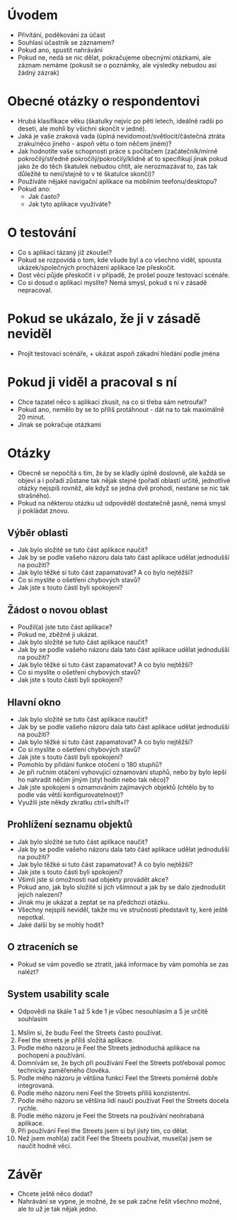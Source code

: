 * Úvodem
- Přivítání, poděkování za účast
- Souhlasí účastník se záznamem?
- Pokud ano, spustit nahrávání
- Pokud ne, nedá se nic dělat, pokračujeme obecnými otázkami, ale záznam nemáme (pokusit se o poznámky, ale výsledky nebudou asi žádný zázrak)
* Obecné otázky o respondentovi
- Hrubá klasifikace věku (škatulky nejvíc  po pěti letech, ideálně radši po deseti, ale mohli by všichni skončit v jedné).
- Jaká je vaše zraková vada (úplná nevidomost/světlocit/částečná ztráta zraku/něco jiného - aspoň větu o tom něčem jiném)?
- Jak hodnotíte vaše schopnosti práce s počítačem (začátečník/mírně pokročilý/středně pokročilý/pokročilý/klidně ať to specifikují jinak pokud jako že do těch škatulek nebudou chtít, ale nerozmazávat to, zas tak důležité to není/stejně to v té škatulce skončí)?
- Používáte nějaké navigační aplikace na mobilním teefonu/desktopu?
- Pokud ano:
  - Jak často?
  - Jak tyto aplikace využíváte?
* O testování
- Co s aplikací tázaný již zkoušel?
- Pokud se rozpovídá o tom, kde všude byl a co všechno viděl, spousta ukázek/společných procházení aplikace lze přeskočit.
- Dost věcí půjde přeskočit i v případě, že prošel pouze testovací scénáře.
- Co si dosud o aplikaci myslíte? Nemá smysl, pokud s ní v zásadě nepracoval.
* Pokud se ukázalo, že ji v zásadě neviděl
- Projít testovací scénáře, + ukázat aspoň zákadní hledání podle jména
* Pokud ji viděl a pracoval s ní
- Chce tazatel něco s aplikací zkusit, na co si třeba sám netroufal?
- Pokud ano, nemělo by se to příliš protáhnout - dát na to tak maximálně 20 minut.
- Jinak se pokračuje otázkami
* Otázky
- Obecně se nepočítá s tím, že by se kladly úplně doslovně, ale každá se objeví a i pořadí zůstane tak nějak stejné (pořadí oblastí určitě, jednotlivé otázky nejspíš rovněž, ale když se jedna dvě prohodí, nestane se nic tak strašného).
- Pokud na některou otázku už odpověděl dostatečně jasně, nemá smysl ji pokládat znovu.
** Výběr oblasti
- Jak bylo složité se tuto část aplikace naučit?
- Jak by se podle vašeho názoru dala tato část aplikace udělat jednodušší na použití?
- Jak bylo těžké si tuto část zapamatovat? A co bylo nejtěžší?
- Co si myslíte o ošetření chybových stavů?
- Jak jste s touto částí byli spokojení?
** Žádost o novou oblast
- Použil(a) jste tuto část aplikace?
- Pokud ne, zběžně ji ukázat.
- Jak bylo složité se tuto část aplikace naučit?
- Jak by se podle vašeho názoru dala tato část aplikace udělat jednodušší na použití?
- Jak bylo těžké si tuto část zapamatovat? A co bylo nejtěžší?
- Co si myslíte o ošetření chybových stavů?
- Jak jste s touto částí byli spokojení?
** Hlavní okno
- Jak bylo složité se tuto část aplikace naučit?
- Jak by se podle vašeho názoru dala tato část aplikace udělat jednodušší na použití?
- Jak bylo těžké si tuto část zapamatovat? A co bylo nejtěžší?
- Co si myslíte o ošetření chybových stavů?
- Jak jste s touto částí byli spokojení?
- Pomohlo by přidání funkce otočení o 180 stupňů?
- Je při ručním otáčení vyhovující oznamování stupňů, nebo by bylo lepší ho nahradit něčím jiným (styl hodin nebo tak něco)?
- Jak jste spokojeni s oznamováním zajímavých objektů (chtělo by to podle vás větší konfigurovatelnost)?
- Využili jste někdy zkratku ctrl+shift+l?
** Prohlížení seznamu objektů
- Jak bylo složité se tuto část aplikace naučit?
- Jak by se podle vašeho názoru dala tato část aplikace udělat jednodušší na použití?
- Jak bylo těžké si tuto část zapamatovat? A co bylo nejtěžší?
- Jak jste s touto částí byli spokojení?
- Všimli jste si omožnosti nad objekty provádět akce?
- Pokud ano, jak bylo složité si jich všimnout a jak by se dalo zjednodušit jejich nalezení?
- Jinak mu je ukázat a zeptat se na předchozí otázku.
- Všechny nejspíš neviděl, takže mu ve stručnosti představit ty, keré ještě nepotkal.
- Jaké další by se mohly hodit?
** O ztraceních se
- Pokud se vám povedlo se ztratit, jaká informace by vám pomohla se zas nalézt?
** System usability scale
- Odpovědi na škále 1 až 5 kde 1 je vůbec nesouhlasím a 5 je určitě souhlasím
1. Mslím si, že budu Feel the Streets často používat.
2. Feel the streets je příliš složitá aplikace.
3. Podle mého názoru je Feel the Streets jednoduchá aplikace na pochopení a používání.
4. Domnívám se, že bych při používání Feel the Streets potřeboval pomoc technicky zaměřeného člověka.
5. Podle mého názoru je většina funkcí Feel the Streets poměrně dobře integrovaná.
6. Podle mého názoru není Feel the Streets příliš konzistentní.
7. Podle mého názoru se většina lidí naučí používat Feel the Streets docela rychle.
8. Podle mého názoru je Feel the Streets na používání neohrabaná aplikace.
9. Při používání Feel the Streets jsem si byl jistý tím, co dělat.
10.  Než jsem mohl(a) začít Feel the Streets používat, musel(a) jsem se naučit hodně věcí.
* Závěr
- Chcete ještě něco dodat?
- Nahrávání se vypne, je možné, že se pak začne řešit všechno možné, ale to už je tak nějak jedno.
